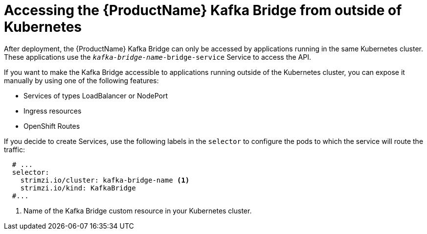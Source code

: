 // This assembly is included in the following assemblies:
//
// assembly-using-the-kafka-bridge.adoc

[id='con-accessing-kafka-bridge-from-outside-{context}']

= Accessing the {ProductName} Kafka Bridge from outside of Kubernetes

After deployment, the {ProductName} Kafka Bridge can only be accessed by applications running in the same Kubernetes cluster. These applications use the `_kafka-bridge-name_-bridge-service` Service to access the API.

If you want to make the Kafka Bridge accessible to applications running outside of the Kubernetes cluster, you can expose it manually by using one of the following features:

* Services of types LoadBalancer or NodePort

* Ingress resources

* OpenShift Routes

If you decide to create Services, use the following labels in the `selector` to configure the pods to which the service will route the traffic:

[source,yaml,subs=attributes+]
----
  # ...
  selector:
    strimzi.io/cluster: kafka-bridge-name <1>
    strimzi.io/kind: KafkaBridge
  #...
----
<1> Name of the Kafka Bridge custom resource in your Kubernetes cluster.